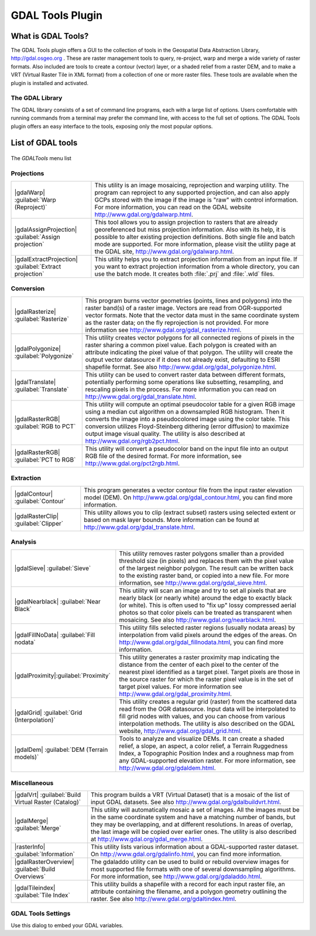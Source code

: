 .. only:: html

   |updatedisclaimer|

.. index:: GDAL
.. _label_plugingdaltools:

GDAL Tools Plugin
=================

.. only:: html

   .. contents::
      :local:

.. _`whatsgdal`:

What is GDAL Tools?
--------------------

The GDAL Tools plugin offers a GUI to the collection of tools in the Geospatial
Data Abstraction Library, http://gdal.osgeo.org . These are raster management
tools to query, re-project, warp and merge a wide variety of raster formats. Also
included are tools to create a contour (vector) layer, or a shaded relief from
a raster DEM, and to make a VRT (Virtual Raster Tile in XML format) from a
collection of one or more raster files. These tools are available when the
plugin is installed and activated.

The GDAL Library
................

The GDAL library consists of a set of command line programs, each with a large
list of options. Users comfortable with running commands from a terminal may
prefer the command line, with access to the full set of options. The GDAL Tools
plugin offers an easy interface to the tools, exposing only the most popular
options.

List of GDAL tools
------------------

.. _figure_GDAL_Tools:

.. figure:: /static/user_manual/plugins/raster_menu.png
   :align: center

   The *GDALTools* menu list


Projections
...........

+--------------------------------------------------------+------------------------------------------------------+
| |gdalWarp| :guilabel:`Warp (Reproject)`                | This utility is an image mosaicing, reprojection and |
|                                                        | warping utility. The program can reproject to any    |
|                                                        | supported projection, and can also apply GCPs stored |
|                                                        | with the image if the image is "raw" with control    |
|                                                        | information. For more information, you can read on   |
|                                                        | the GDAL website http://www.gdal.org/gdalwarp.html.  |
+--------------------------------------------------------+------------------------------------------------------+
| |gdalAssignProjection| :guilabel:`Assign projection`   | This tool allows you to assign projection to rasters |
|                                                        | that are already georeferenced but miss projection   |
|                                                        | information. Also with its help, it is possible to   |
|                                                        | alter existing projection definitions. Both single   |
|                                                        | file and batch mode are supported. For more          |
|                                                        | information, please visit the utility page at the    |
|                                                        | GDAL site, http://www.gdal.org/gdalwarp.html.        |
+--------------------------------------------------------+------------------------------------------------------+
| |gdalExtractProjection|                                | This utility helps you to extract projection         |
| :guilabel:`Extract projection`                         | information from an input file. If you want to       |
|                                                        | extract projection information from a whole          |
|                                                        | directory, you can use the batch mode. It creates    |
|                                                        | both :file:`.prj` and :file:`.wld` files.            |
+--------------------------------------------------------+------------------------------------------------------+

\

Conversion
..........

+--------------------------------------------------------+-------------------------------------------------------+
| |gdalRasterize| :guilabel:`Rasterize`                  | This program burns vector geometries (points, lines   |
|                                                        | and polygons) into the raster band(s) of a raster     |
|                                                        | image. Vectors are read from OGR-supported vector     |
|                                                        | formats. Note that the vector data must in the same   |
|                                                        | coordinate system as the raster data; on the fly      |
|                                                        | reprojection is not provided. For more information see|
|                                                        | http://www.gdal.org/gdal_rasterize.html.              |
+--------------------------------------------------------+-------------------------------------------------------+
| |gdalPolygonize| :guilabel:`Polygonize`                | This utility creates vector polygons for all connected|
|                                                        | regions of pixels in the raster sharing a common pixel|
|                                                        | value. Each polygon is created with an attribute      |
|                                                        | indicating the pixel value of that polygon.  The      |
|                                                        | utility will create the output vector datasource if it|
|                                                        | does not already exist, defaulting to ESRI shapefile  |
|                                                        | format. See also                                      |
|                                                        | http://www.gdal.org/gdal_polygonize.html.             |
+--------------------------------------------------------+-------------------------------------------------------+
| |gdalTranslate| :guilabel:`Translate`                  | This utility can be used to convert raster data       |
|                                                        | between different formats, potentially performing some|
|                                                        | operations like subsetting, resampling, and rescaling |
|                                                        | pixels in the process. For more information you can   |
|                                                        | read on http://www.gdal.org/gdal_translate.html.      |
+--------------------------------------------------------+-------------------------------------------------------+
| |gdalRasterRGB| :guilabel:`RGB to PCT`                 | This utility will compute an optimal pseudocolor      |
|                                                        | table for a given RGB image using a median cut        |
|                                                        | algorithm on a downsampled RGB histogram. Then it     |
|                                                        | converts the image into a pseudocolored image using   |
|                                                        | the color table. This conversion utilizes             |
|                                                        | Floyd-Steinberg dithering (error diffusion) to        |
|                                                        | maximize output image visual quality. The utility is  |
|                                                        | also described at http://www.gdal.org/rgb2pct.html.   |
+--------------------------------------------------------+-------------------------------------------------------+
| |gdalRasterRGB| :guilabel:`PCT to RGB`                 | This utility will convert a pseudocolor band on the   |
|                                                        | input file into an output RGB file of the desired     |
|                                                        | format. For more information, see                     |
|                                                        | http://www.gdal.org/pct2rgb.html.                     |
+--------------------------------------------------------+-------------------------------------------------------+

\

Extraction
..........

+--------------------------------------------------------+-------------------------------------------------------+
||gdalContour| :guilabel:`Contour`                       | This program generates a vector contour file from the |
|                                                        | input raster elevation model (DEM).                   |
|                                                        | On http://www.gdal.org/gdal_contour.html, you can find|
|                                                        | more information.                                     |
+--------------------------------------------------------+-------------------------------------------------------+
||gdalRasterClip| :guilabel:`Clipper`                    | This utility allows you to clip (extract subset)      |
|                                                        | rasters using selected extent or based on mask layer  |
|                                                        | bounds. More information can be found at              |
|                                                        | http://www.gdal.org/gdal_translate.html.              |
+--------------------------------------------------------+-------------------------------------------------------+

\

Analysis
........

+--------------------------------------------------------+-------------------------------------------------------+
| |gdalSieve| :guilabel:`Sieve`                          | This utility removes raster polygons smaller than a   |
|                                                        | provided threshold size (in pixels) and replaces      |
|                                                        | them with the pixel value of the largest neighbor     |
|                                                        | polygon. The result can be written back to the        |
|                                                        | existing raster band, or copied into a new file. For  |
|                                                        | more information, see                                 |
|                                                        | http://www.gdal.org/gdal_sieve.html.                  |
+--------------------------------------------------------+-------------------------------------------------------+
| |gdalNearblack| :guilabel:`Near Black`                 | This utility will scan an image and try to set all    |
|                                                        | pixels that are nearly black (or nearly white) around |
|                                                        | the edge to exactly black (or white). This is often   |
|                                                        | used to "fix up" lossy compressed aerial photos so    |
|                                                        | that color pixels can be treated as transparent when  |
|                                                        | mosaicing. See also                                   |
|                                                        | http://www.gdal.org/nearblack.html.                   |
+--------------------------------------------------------+-------------------------------------------------------+
| |gdalFillNoData| :guilabel:`Fill nodata`               | This utility fills selected raster regions (usually   |
|                                                        | nodata areas) by interpolation from valid pixels      |
|                                                        | around the edges of the areas. On                     |
|                                                        | http://www.gdal.org/gdal_fillnodata.html, you can find|
|                                                        | more information.                                     |
+--------------------------------------------------------+-------------------------------------------------------+
| |gdalProximity|:guilabel:`Proximity`                   | This utility generates a raster proximity map         |
|                                                        | indicating the distance from the center of each pixel |
|                                                        | to the center of the nearest pixel identified as a    |
|                                                        | target pixel. Target pixels are those in the source   |
|                                                        | raster for which the raster pixel value is in the set |
|                                                        | of target pixel values. For more information see      |
|                                                        | http://www.gdal.org/gdal_proximity.html.              |
+--------------------------------------------------------+-------------------------------------------------------+
| |gdalGrid| :guilabel:`Grid (Interpolation)`            | This utility creates a regular grid (raster) from the |
|                                                        | scattered data read from the OGR datasource. Input    |
|                                                        | data will be interpolated to fill grid nodes with     |
|                                                        | values, and you can choose from various interpolation |
|                                                        | methods. The utility is also described on the GDAL    |
|                                                        | website, http://www.gdal.org/gdal_grid.html.          |
+--------------------------------------------------------+-------------------------------------------------------+
| |gdalDem| :guilabel:`DEM (Terrain models)`             | Tools to analyze and visualize DEMs. It can create a  |
|                                                        | shaded relief, a slope, an aspect, a color relief, a  |
|                                                        | Terrain Ruggedness Index, a Topographic Position Index|
|                                                        | and a roughness map from any GDAL-supported elevation |
|                                                        | raster. For more information, see                     |
|                                                        | http://www.gdal.org/gdaldem.html.                     |
+--------------------------------------------------------+-------------------------------------------------------+

\

Miscellaneous
.............

+--------------------------------------------------------+-------------------------------------------------------+
| |gdalVrt| :guilabel:`Build Virtual Raster (Catalog)`   | This program builds a VRT (Virtual Dataset) that is a |
|                                                        | mosaic of the list of input GDAL datasets. See also   |
|                                                        | http://www.gdal.org/gdalbuildvrt.html.                |
+--------------------------------------------------------+-------------------------------------------------------+
| |gdalMerge| :guilabel:`Merge`                          | This utility will automatically mosaic a set of       |
|                                                        | images. All the images must be in the same coordinate |
|                                                        | system and have a matching number of bands, but they  |
|                                                        | may be overlapping, and at different resolutions. In  |
|                                                        | areas of overlap, the last image will be copied over  |
|                                                        | earlier ones. The utility is also described at        |
|                                                        | http://www.gdal.org/gdal_merge.html.                  |
+--------------------------------------------------------+-------------------------------------------------------+
| |rasterInfo| :guilabel:`Information`                   | This utility lists various information about a        |
|                                                        | GDAL-supported raster dataset.                        |
|                                                        | On http://www.gdal.org/gdalinfo.html, you can find    |
|                                                        | more information.                                     |
+--------------------------------------------------------+-------------------------------------------------------+
| |gdalRasterOverview| :guilabel:`Build Overviews`       | The gdaladdo utility can be used to build or rebuild  |
|                                                        | overview images for most supported file formats with  |
|                                                        | one of several downsampling algorithms. For more      |
|                                                        | information, see http://www.gdal.org/gdaladdo.html.   |
+--------------------------------------------------------+-------------------------------------------------------+
| |gdalTileindex| :guilabel:`Tile Index`                 | This utility builds a shapefile with a record for     |
|                                                        | each input raster file, an attribute containing the   |
|                                                        | filename, and a polygon geometry outlining the raster.|
|                                                        | See also http://www.gdal.org/gdaltindex.html.         |
+--------------------------------------------------------+-------------------------------------------------------+

GDAL Tools Settings
...................

Use this dialog to embed your GDAL variables.

.. maybe simpler rewording of the description is necessary

